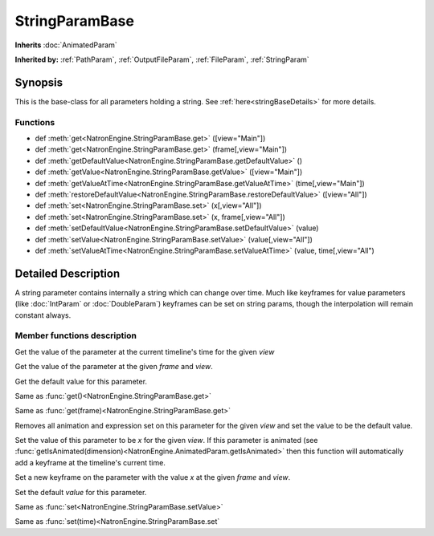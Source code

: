 .. module:: NatronEngine
.. _StringParamBase:

StringParamBase
***************

**Inherits** :doc:`AnimatedParam`

**Inherited by:** :ref:`PathParam`, :ref:`OutputFileParam`, :ref:`FileParam`, :ref:`StringParam`

Synopsis
--------

This is the base-class for all parameters holding a string.
See :ref:`here<stringBaseDetails>` for more details.

Functions
^^^^^^^^^

*    def :meth:`get<NatronEngine.StringParamBase.get>` ([view="Main"])
*    def :meth:`get<NatronEngine.StringParamBase.get>` (frame[,view="Main"])
*    def :meth:`getDefaultValue<NatronEngine.StringParamBase.getDefaultValue>` ()
*    def :meth:`getValue<NatronEngine.StringParamBase.getValue>` ([view="Main"])
*    def :meth:`getValueAtTime<NatronEngine.StringParamBase.getValueAtTime>` (time[,view="Main"])
*    def :meth:`restoreDefaultValue<NatronEngine.StringParamBase.restoreDefaultValue>` ([view="All"])
*    def :meth:`set<NatronEngine.StringParamBase.set>` (x[,view="All"])
*    def :meth:`set<NatronEngine.StringParamBase.set>` (x, frame[,view="All"])
*    def :meth:`setDefaultValue<NatronEngine.StringParamBase.setDefaultValue>` (value)
*    def :meth:`setValue<NatronEngine.StringParamBase.setValue>` (value[,view="All"])
*    def :meth:`setValueAtTime<NatronEngine.StringParamBase.setValueAtTime>` (value, time[,view="All")

.. _stringBaseDetails:

Detailed Description
--------------------

A string parameter contains internally a string which can change over time. 
Much like keyframes for value parameters (like :doc:`IntParam` or :doc:`DoubleParam`) 
keyframes can be set on string params, though the interpolation will remain constant
always.


Member functions description
^^^^^^^^^^^^^^^^^^^^^^^^^^^^




.. method:: NatronEngine.StringParamBase.get([view="Main"])

	:param view: :class:`str<PySide.QtCore.QString>`
    :rtype: :class:`str<NatronEngine.std::string>`


Get the value of the parameter at the current timeline's time for the given *view*




.. method:: NatronEngine.StringParamBase.get(frame[,view="Main"])


    :param frame: :class:`float<PySide.QtCore.float>`
    :param view: :class:`str<PySide.QtCore.QString>`
    :rtype: :class:`str<NatronEngine.std::string>`


Get the value of the parameter at the given *frame* and *view*.




.. method:: NatronEngine.StringParamBase.getDefaultValue()


    :rtype: :class:`str<NatronEngine.std::string>`

Get the default value for this parameter.





.. method:: NatronEngine.StringParamBase.getValue([view="Main"])

	:param view: :class:`str<PySide.QtCore.QString>`
    :rtype: :class:`str<NatronEngine.std::string>`



Same as :func:`get()<NatronEngine.StringParamBase.get>`



.. method:: NatronEngine.StringParamBase.getValueAtTime(time[,view="Main"])


    :param time: :class:`float<PySide.QtCore.float>`
    :param view: :class:`str<PySide.QtCore.QString>`
    :rtype: :class:`str<NatronEngine.std::string>`

Same as :func:`get(frame)<NatronEngine.StringParamBase.get>`



.. method:: NatronEngine.StringParamBase.restoreDefaultValue([view="All"])


	:param view: :class:`str<PySide.QtCore.QString>`
	
Removes all animation and expression set on this parameter for the given *view* 
and set the value to be the default value.




.. method:: NatronEngine.StringParamBase.set(x[, view="All"])


    :param x: :class:`str<NatronEngine.std::string>`
    :param view: :class:`str<PySide.QtCore.QString>`

Set the value of this parameter to be *x* for the given *view*.
If this parameter is animated (see :func:`getIsAnimated(dimension)<NatronEngine.AnimatedParam.getIsAnimated>`
then this function will automatically add a keyframe at the timeline's current time.




.. method:: NatronEngine.StringParamBase.set(x, frame[, view="All"])


    :param x: :class:`str<NatronEngine.std::string>`
    :param frame: :class:`float<PySide.QtCore.float>`
    :param view: :class:`str<PySide.QtCore.QString>`


Set a new keyframe on the parameter with the value *x* at the given *frame* and *view*.




.. method:: NatronEngine.StringParamBase.setDefaultValue(value)


    :param value: :class:`str<NatronEngine.std::string>`

Set the default *value* for this parameter.




.. method:: NatronEngine.StringParamBase.setValue(value[,view="All"])


    :param value: :class:`str<NatronEngine.std::string>`
    :param view: :class:`str<PySide.QtCore.QString>`


Same as :func:`set<NatronEngine.StringParamBase.setValue>`




.. method:: NatronEngine.StringParamBase.setValueAtTime(value, time[,view="All"])


    :param value: :class:`str<NatronEngine.std::string>`
    :param time: :class:`float<PySide.QtCore.float>`
    :param view: :class:`str<PySide.QtCore.QString>`



Same as :func:`set(time)<NatronEngine.StringParamBase.set`




